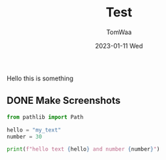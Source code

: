 #+title: Test
#+author: TomWaa
#+date: 2023-01-11 Wed

Hello this is something

** DONE Make Screenshots
CLOSED: [2020-09-03 Wed]

#+begin_src python
from pathlib import Path

hello = "my_text"
number = 30

print(f"hello text {hello} and number {number}")
#+end_src

#+RESULTS:
: None
